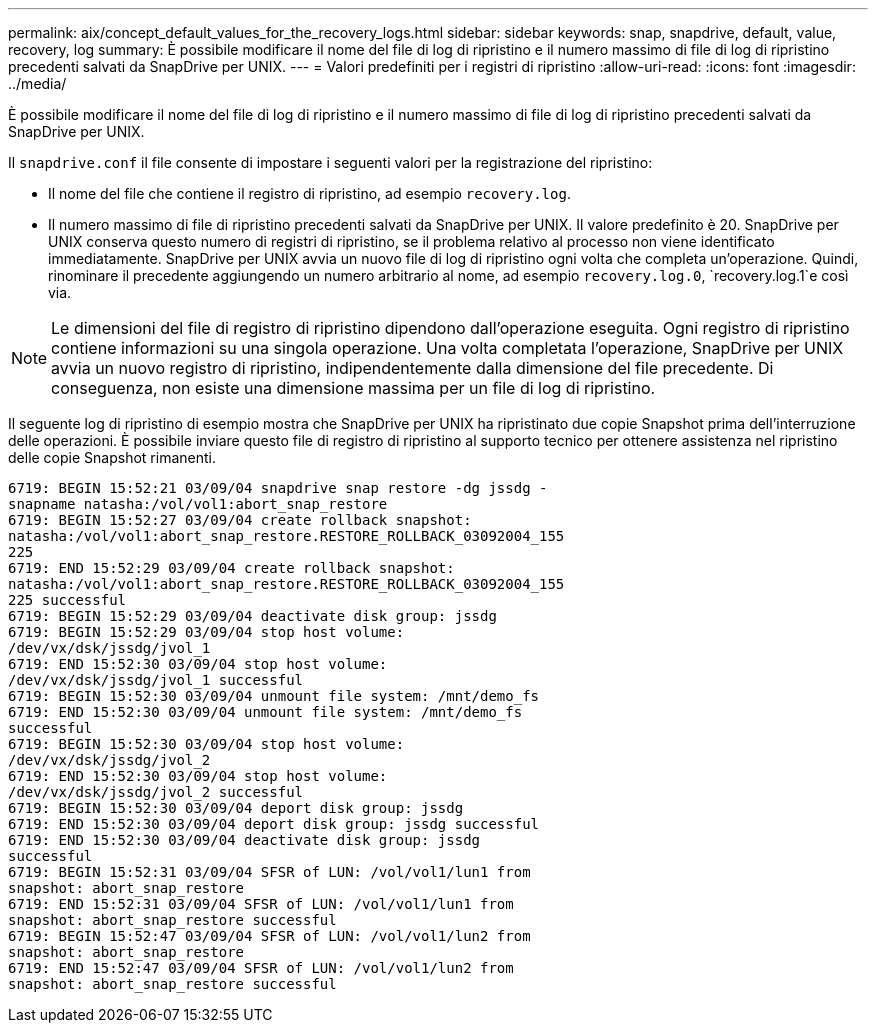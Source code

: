 ---
permalink: aix/concept_default_values_for_the_recovery_logs.html 
sidebar: sidebar 
keywords: snap, snapdrive, default, value, recovery, log 
summary: È possibile modificare il nome del file di log di ripristino e il numero massimo di file di log di ripristino precedenti salvati da SnapDrive per UNIX. 
---
= Valori predefiniti per i registri di ripristino
:allow-uri-read: 
:icons: font
:imagesdir: ../media/


[role="lead"]
È possibile modificare il nome del file di log di ripristino e il numero massimo di file di log di ripristino precedenti salvati da SnapDrive per UNIX.

Il `snapdrive.conf` il file consente di impostare i seguenti valori per la registrazione del ripristino:

* Il nome del file che contiene il registro di ripristino, ad esempio `recovery.log`.
* Il numero massimo di file di ripristino precedenti salvati da SnapDrive per UNIX. Il valore predefinito è 20. SnapDrive per UNIX conserva questo numero di registri di ripristino, se il problema relativo al processo non viene identificato immediatamente. SnapDrive per UNIX avvia un nuovo file di log di ripristino ogni volta che completa un'operazione. Quindi, rinominare il precedente aggiungendo un numero arbitrario al nome, ad esempio `recovery.log.0`, `recovery.log.1`e così via.



NOTE: Le dimensioni del file di registro di ripristino dipendono dall'operazione eseguita. Ogni registro di ripristino contiene informazioni su una singola operazione. Una volta completata l'operazione, SnapDrive per UNIX avvia un nuovo registro di ripristino, indipendentemente dalla dimensione del file precedente. Di conseguenza, non esiste una dimensione massima per un file di log di ripristino.

Il seguente log di ripristino di esempio mostra che SnapDrive per UNIX ha ripristinato due copie Snapshot prima dell'interruzione delle operazioni. È possibile inviare questo file di registro di ripristino al supporto tecnico per ottenere assistenza nel ripristino delle copie Snapshot rimanenti.

[listing]
----
6719: BEGIN 15:52:21 03/09/04 snapdrive snap restore -dg jssdg -
snapname natasha:/vol/vol1:abort_snap_restore
6719: BEGIN 15:52:27 03/09/04 create rollback snapshot:
natasha:/vol/vol1:abort_snap_restore.RESTORE_ROLLBACK_03092004_155
225
6719: END 15:52:29 03/09/04 create rollback snapshot:
natasha:/vol/vol1:abort_snap_restore.RESTORE_ROLLBACK_03092004_155
225 successful
6719: BEGIN 15:52:29 03/09/04 deactivate disk group: jssdg
6719: BEGIN 15:52:29 03/09/04 stop host volume:
/dev/vx/dsk/jssdg/jvol_1
6719: END 15:52:30 03/09/04 stop host volume:
/dev/vx/dsk/jssdg/jvol_1 successful
6719: BEGIN 15:52:30 03/09/04 unmount file system: /mnt/demo_fs
6719: END 15:52:30 03/09/04 unmount file system: /mnt/demo_fs
successful
6719: BEGIN 15:52:30 03/09/04 stop host volume:
/dev/vx/dsk/jssdg/jvol_2
6719: END 15:52:30 03/09/04 stop host volume:
/dev/vx/dsk/jssdg/jvol_2 successful
6719: BEGIN 15:52:30 03/09/04 deport disk group: jssdg
6719: END 15:52:30 03/09/04 deport disk group: jssdg successful
6719: END 15:52:30 03/09/04 deactivate disk group: jssdg
successful
6719: BEGIN 15:52:31 03/09/04 SFSR of LUN: /vol/vol1/lun1 from
snapshot: abort_snap_restore
6719: END 15:52:31 03/09/04 SFSR of LUN: /vol/vol1/lun1 from
snapshot: abort_snap_restore successful
6719: BEGIN 15:52:47 03/09/04 SFSR of LUN: /vol/vol1/lun2 from
snapshot: abort_snap_restore
6719: END 15:52:47 03/09/04 SFSR of LUN: /vol/vol1/lun2 from
snapshot: abort_snap_restore successful
----
